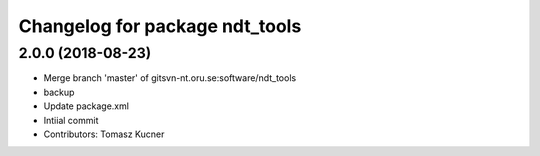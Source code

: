 ^^^^^^^^^^^^^^^^^^^^^^^^^^^^^^^
Changelog for package ndt_tools
^^^^^^^^^^^^^^^^^^^^^^^^^^^^^^^
2.0.0 (2018-08-23)
-----------
* Merge branch 'master' of gitsvn-nt.oru.se:software/ndt_tools
* backup
* Update package.xml
* Intiial commit
* Contributors: Tomasz Kucner
